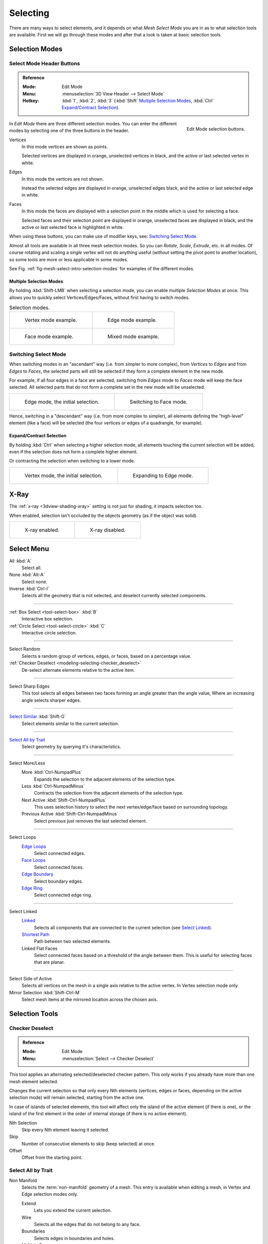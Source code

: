 
*********
Selecting
*********

There are many ways to select elements, and it depends on what *Mesh Select Mode*
you are in as to what selection tools are available.
First we will go through these modes and after that a look is taken at basic selection tools.


Selection Modes
===============

Select Mode Header Buttons
--------------------------

.. admonition:: Reference
   :class: refbox

   :Mode:      Edit Mode
   :Menu:      :menuselection:`3D View Header --> Select Mode`
   :Hotkey:    :kbd:`1`, :kbd:`2`, :kbd:`3`
               (:kbd:`Shift`
               `Multiple Selection Modes`_,
               :kbd:`Ctrl` `Expand/Contract Selection`_).

.. figure:: /images/modeling_meshes_selecting_introduction_mode-buttons.png
   :align: right
   :width: 200px

   Edit Mode selection buttons.

In *Edit Mode* there are three different selection modes.
You can enter the different modes by selecting one of the three buttons in the header.

Vertices
   In this mode vertices are shown as points.

   Selected vertices are displayed in orange, unselected vertices in black,
   and the active or last selected vertex in white.
Edges
   In this mode the vertices are not shown.

   Instead the selected edges are displayed in orange,
   unselected edges black, and the active or last selected edge in white.
Faces
   In this mode the faces are displayed with a selection point in the middle which is used for selecting a face.

   Selected faces and their selection point are displayed in orange,
   unselected faces are displayed in black, and the active or last selected face is highlighted in white.

When using these buttons, you can make use of modifier keys, see: `Switching Select Mode`_.

Almost all tools are available in all three mesh selection modes.
So you can *Rotate*, *Scale*, *Extrude*, etc. in all modes.
Of course rotating and scaling a *single* vertex will not do anything useful
(*without* setting the pivot point to another location),
so some tools are more or less applicable in some modes.

See Fig. :ref:`fig-mesh-select-intro-selection-modes` for examples of the different modes.


Multiple Selection Modes
^^^^^^^^^^^^^^^^^^^^^^^^

By holding :kbd:`Shift-LMB` when selecting a selection mode,
you can enable multiple *Selection Modes* at once.
This allows you to quickly select Vertices/Edges/Faces,
without first having to switch modes.

.. _fig-mesh-select-intro-selection-modes:

.. list-table:: Selection modes.

   * - .. figure:: /images/modeling_meshes_selecting_introduction_vertex-mode-example.png
          :width: 310px

          Vertex mode example.

     - .. figure:: /images/modeling_meshes_selecting_introduction_edge-mode-example.png
          :width: 310px

          Edge mode example.

   * - .. figure:: /images/modeling_meshes_selecting_introduction_face-mode-example.png
          :width: 310px

          Face mode example.

     - .. figure:: /images/modeling_meshes_selecting_introduction_mixed-mode-example.png
          :width: 310px

          Mixed mode example.


Switching Select Mode
---------------------

When switching modes in an "ascendant" way (i.e. from simpler to more complex), from
*Vertices* to *Edges* and from *Edges* to *Faces*,
the selected parts will still be selected if they form a complete element in the new mode.

For example, if all four edges in a face are selected,
switching from *Edges* mode to *Faces* mode will keep the face selected.
All selected parts that do not form a complete set in the new mode will be unselected.

.. list-table::

   * - .. figure:: /images/modeling_meshes_selecting_introduction_edge-mode-example.png
          :width: 310px

          Edge mode, the initial selection.

     - .. figure:: /images/modeling_meshes_selecting_introduction_face-mode-switched-from-edge.png
          :width: 310px

          Switching to Face mode.

Hence, switching in a "descendant" way (i.e. from more complex to simpler),
all elements defining the "high-level" element (like a face) will be selected
(the four vertices or edges of a quadrangle, for example).


Expand/Contract Selection
^^^^^^^^^^^^^^^^^^^^^^^^^

By holding :kbd:`Ctrl` when selecting a higher selection mode,
all elements touching the current selection will be added,
even if the selection does not form a complete higher element.

Or contracting the selection when switching to a lower mode.

.. list-table::

   * - .. figure:: /images/modeling_meshes_selecting_introduction_vertex-mode-example.png
          :width: 310px

          Vertex mode, the initial selection.

     - .. figure:: /images/modeling_meshes_selecting_introduction_edge-mode-expanding-from-vertex.png
          :width: 310px

          Expanding to Edge mode.


X-Ray
=====

The :ref:`x-ray <3dview-shading-xray>` setting is not just for shading, it impacts selection too.

When enabled, selection isn't occluded by the objects geometry
(as if the object was solid).

.. list-table::

   * - .. figure:: /images/modeling_meshes_selecting_introduction_limit-selection-to-visible-off.png
          :width: 310px

          X-ray enabled.

     - .. figure:: /images/modeling_meshes_selecting_introduction_limit-selection-to-visible-on.png
          :width: 310px

          X-ray disabled.


Select Menu
===========

All :kbd:`A`
   Select all.
None :kbd:`Alt-A`
   Select none.
Inverse :kbd:`Ctrl-I`
   Selects all the geometry that is not selected, and deselect currently selected components.

------------------------

:ref:`Box Select <tool-select-box>` :kbd:`B`
   Interactive box selection.
:ref:`Circle Select <tool-select-circle>` :kbd:`C`
   Interactive circle selection.

------------------------

Select Random
   Selects a random group of vertices, edges, or faces, based on a percentage value.
:ref:`Checker Deselect <modeling-selecting-checker_deselect>`
   De-select alternate elements relative to the active item.

------------------------

Select Sharp Edges
   This tool selects all edges between two faces forming an angle greater than the angle value,
   Where an increasing angle selects sharper edges.

------------------------

`Select Similar`_ :kbd:`Shift-G`
   Select elements similar to the current selection.

------------------------

`Select All by Trait`_
   Select geometry by querying it's characteristics.

------------------------

Select More/Less
   More :kbd:`Ctrl-NumpadPlus`
      Expands the selection to the adjacent elements of the selection type.
   Less :kbd:`Ctrl-NumpadMinus`
      Contracts the selection from the adjacent elements of the selection type.
   Next Active :kbd:`Shift-Ctrl-NumpadPlus`
      This uses selection history to select the next vertex/edge/face based on surrounding topology.
   Previous Active :kbd:`Shift-Ctrl-NumpadMinus`
      Select previous just removes the last selected element.

------------------------

Select Loops
   `Edge Loops`_
      Select connected edges.
   `Face Loops`_
      Select connected faces.
   `Edge Boundary`_
      Select boundary edges.
   `Edge Ring`_
      Select connected edge ring.

------------------------

Select Linked
   `Linked <Select Linked>`_
      Selects all components that are connected to the current selection (see `Select Linked`_).
   `Shortest Path`_
      Path between two selected elements.
   Linked Flat Faces
      Select connected faces based on a threshold of the angle between them.
      This is useful for selecting faces that are planar.

------------------------

Select Side of Active
   Selects all vertices on the mesh in a single axis relative to the active vertex.
   In Vertex selection mode only.
Mirror Selection :kbd:`Shift-Ctrl-M`
   Select mesh items at the mirrored location across the chosen axis.


Selection Tools
===============

.. _modeling-selecting-checker_deselect:

Checker Deselect
----------------

.. admonition:: Reference
   :class: refbox

   :Mode:      Edit Mode
   :Menu:      :menuselection:`Select --> Checker Deselect`

This tool applies an alternating selected/deselected checker pattern.
This only works if you already have more than one mesh element selected.

Changes the current selection so that only every Nth elements (vertices, edges or faces,
depending on the active selection mode) will remain selected, starting from the active one.

In case of islands of selected elements, this tool will affect
only the island of the active element (if there is one), or the island of the first element
in the order of internal storage (if there is no active element).

Nth Selection
   Skip every Nth element leaving it selected.
Skip
   Number of consecutive elements to skip (keep selected) at once.
Offset
   Offset from the starting point.


Select All by Trait
-------------------

.. _mesh-select-non-manifold:

Non Manifold
   Selects the :term:`non-manifold` geometry of a mesh.
   This entry is available when editing a mesh, in Vertex and Edge selection modes only.

   Extend
      Lets you extend the current selection.
   Wire
      Selects all the edges that do not belong to any face.
   Boundaries
      Selects edges in boundaries and holes.
   Multiple Faces
      Selects edges that belong to three or more faces.
   Non Contiguous
      Selects edges that belong to exactly two faces with opposite normals.
   Vertices
      Selects vertices that belong to *wire* and *multiple face* edges, isolated vertices,
      and vertices that belong to non-adjoining faces.

Loose Geometry
   Selects all vertices or edges that do not form part of a face.
Interior Faces
   Selects faces where all edges have more than two faces.
Faces by Sides
   Selects all faces that have a specified number of edges.

------------------------

Ungrouped Vertices
   Selects all vertices which are not part of
   a :doc:`vertex group </modeling/meshes/properties/vertex_groups/index>`.


Select Linked
-------------

.. admonition:: Reference
   :class: refbox

   :Mode:      Edit Mode
   :Menu:      :menuselection:`Select --> Linked`
   :Hotkey:    :kbd:`Ctrl-L`

Select geometry connected to already selected elements.
This is often useful when a mesh has disconnected, overlapping parts,
where isolating it any other way would be tedious.

To give more control, you can also enable delimiters in the :ref:`ui-redo-last` panel,
so the selection is constrained by seams, sharp edges, materials or UV islands.

With *Pick Linked* you can also select connected geometry directly under the cursor,
using the :kbd:`L` shortcut to select or :kbd:`Shift-L` to deselect linked.

This works differently in that it uses the geometry under the cursor instead of the existing selection.


Select Similar
--------------

.. admonition:: Reference
   :class: refbox

   :Mode:      Edit Mode
   :Menu:      :menuselection:`Select --> Similar...`
   :Hotkey:    :kbd:`Shift-G`

Select geometry that has similar certain properties to the ones selected,
based on a threshold that can be set in tool properties after activating the tool.
Tool options change depending on the selection mode:

Vertex Selection Mode:
   Normal
      Selects all vertices that have normals pointing in similar directions to those currently selected.
   Amount of Adjacent Faces
      Selects all vertices that have the same number of faces connected to them.
   Vertex Groups
      Selects all vertices in the same :doc:`vertex group </modeling/meshes/properties/vertex_groups/index>`.
   Amount of Connecting Edges
      Selects all vertices that have the same number of edges connected to them.
   Face Regions
      Select matching features on a mesh that has multiple similar areas based on the topology.

Edge Selection Mode:
   Length
      Selects all edges that have a similar length as those already selected.
   Direction
      Selects all edges that have a similar direction (angle) as those already selected.
   Amount of Faces Around an Edge
      Selects all edges that belong to the same number of faces.
   Face Angles
      Selects all edges that are between two faces forming a similar angle, as with those already selected.
   Crease
      Selects all edges that have a similar :ref:`Crease <modeling-edges-crease-subdivision>`
      value as those already selected.
   Bevel
      Selects all edges that have the same *Bevel Weight* as those already selected.
   Seam
      Selects all edges that have the same *Seam* state as those already selected.
      *Seam* is a true/false setting used in :ref:`UV texturing <editors-uv-index>`.
   Sharpness
      Selects all edges that have the same *Sharp* state as those already selected.
      *Sharp* is a true/false setting (a flag) used by
      the :doc:`Edge Split Modifier </modeling/modifiers/generate/edge_split>`.

Face Selection Mode:
   Material
      Selects all faces that use the same material as those already selected.
   Image
      Selects all faces that use the same UV texture as those already selected
      (see :ref:`UV texturing <editors-uv-index>` pages).
   Area
      Selects all faces that have a similar area as those already selected.
   Polygon Sides
      Selects all faces that have the same number of edges.
   Perimeter
      Selects all faces that have a similar perimeter (added values of its edge lengths).
   Normal
      Selects all faces that have a similar normal as those selected.
      This is a way to select faces that have the same orientation (angle).
   Co-planar
      Selects all faces that are (nearly) in the same plane as those selected.

.. (todo) check type: Image in Cycles


.. _modeling-meshes-selecting-edge-loops:

Edge Loops
----------

.. admonition:: Reference
   :class: refbox

   :Mode:      Edit Mode --> Vertex or Edge select mode
   :Menu:      :menuselection:`Select --> Edge Loop`
   :Hotkey:    :kbd:`Alt-LMB`, or :kbd:`Shift-Alt-LMB` for modifying existing selection.

Holding :kbd:`Alt` while selecting an edge selects a loop of edges that are connected in
a line end-to-end, passing through the edge under the mouse pointer.
Holding :kbd:`Shift-Alt` while clicking adds to the current selection.

Edge loops can also be selected based on an existing edge selection,
using either :menuselection:`Select --> Edge Loop`.

.. note:: *Vertex* mode

   In *Vertex* select mode, you can also select edge loops, by using the same hotkeys,
   and clicking on the *edges* (not on the vertices).

.. figure:: /images/modeling_meshes_selecting_advanced_edge-loops.png

   Longitudinal and latitudinal edge loops.

The left sphere shows an edge that was selected longitudinally. Notice how the loop is open.
This is because the algorithm hit the vertices at the poles and is terminated
because the vertices at the pole connect to more than four edges. However,
the right sphere shows an edge that was selected latitudinally and has formed a closed loop.
This is because the algorithm hit the first edge that it started with.


.. _modeling-meshes-selecting-face-loops:

Face Loops
----------

.. admonition:: Reference
   :class: refbox

   :Mode:      Edit Mode --> Face or Vertex select modes
   :Hotkey:    :kbd:`Alt-LMB` or :kbd:`Shift-Alt-LMB` for modifying existing selection.

In face select mode, holding :kbd:`Alt` while selecting an *edge* selects a loop of
faces that are connected in a line end-to-end, along their opposite edges.

In vertex select mode,
the same can be accomplished by using :kbd:`Ctrl-Alt` to select an edge,
which selects the face loop implicitly.

.. figure:: /images/modeling_meshes_selecting_advanced_face-loops.png

   Face loop selection.

This face loop was selected by clicking with :kbd:`Alt-LMB` on an edge,
in *face* select mode.
The loop extends perpendicular from the edge that was selected.

.. figure:: /images/modeling_meshes_selecting_advanced_face-loops-vertex.png

   :kbd:`Alt` versus :kbd:`Ctrl-Alt` in vertex select mode.

A face loop can also be selected in *Vertex* select mode.
Technically :kbd:`Ctrl-Alt-LMB` will select an *Edge Ring*,
however, in *Vertex* select mode, selecting an *Edge Ring* implicitly
selects a *Face Loop* since selecting opposite edges of a face implicitly selects
the entire face.


Edge Boundary
-------------

.. admonition:: Reference
   :class: refbox

   :Mode:      Edit Mode --> Vertex or Edge select modes
   :Hotkey:    :kbd:`Alt-LMB`

Loop selection on edge boundaries.
To extend the selection to all boundaries if the current boundary is already selected
use :kbd:`Alt-LMB` again.


Edge Ring
---------

.. admonition:: Reference
   :class: refbox

   :Mode:      Edit Mode
   :Menu:      :menuselection:`Select --> Edge Ring`
   :Hotkey:    :kbd:`Ctrl-Alt-LMB`

In *Edge* select mode, holding :kbd:`Ctrl-Alt`
while selecting an edge (or two vertices) selects a sequence of edges that are not connected,
but on opposite sides to each other continuing along a :doc:`face loop </modeling/meshes/structure>`.

As with edge loops, you can also select edge rings based on current selection,
using either :menuselection:`Select --> Edge Ring`,
or the *Edge Ring Select* option of the *Edge Specials* menu :kbd:`Ctrl-E`.

.. note:: *Vertex* mode

   In *Vertex* select mode, you can use the same hotkeys when *clicking on the edges* (not on the vertices),
   but this will directly select the corresponding face loop...

.. _fig-mesh-select-advanced-loop-ring:

.. figure:: /images/modeling_meshes_selecting_advanced_edge-ring.png

   A selected edge loop, and a selected edge ring.

In Fig. :ref:`fig-mesh-select-advanced-loop-ring` the same edge was clicked on,
but two different "groups of edges" were selected, based on the different tools.
One is based on edges during computation and the other is based on faces.

.. note:: Convert Selection to Whole Faces

   If the edge ring selection happened in Edge Select Mode, switching to Face Select Mode will erase the selection.

   This is because none of those faces had all its (four) edges selected,
   just two of them.

   Instead of selecting the missing edges manually or by using :kbd:`Shift-Alt-` twice,
   it is easier to first switch to Vertex Select Mode, which will kind of "flood" the selection.
   A subsequent switch to Face Select Mode will then properly select the faces.


Shortest Path
-------------

.. admonition:: Reference
   :class: refbox

   :Mode:      Edit Mode
   :Menu:      :menuselection:`Select --> Shortest Path`
   :Hotkey:    :kbd:`Ctrl-LMB`

.. figure:: /images/modeling_meshes_selecting_advanced_shortest-path.png

   Select a face or vertex path with :kbd:`Ctrl-LMB`.

Selects all geometry along the shortest path from
the active vertex/edge/face to the one which was selected.

Face Stepping
   Supports diagonal paths for vertices and faces, and
   selects edge rings with edges.
Topological Distance
   Which only takes into account the number of edges of the path and
   not the length of the edges to calculate the distances.
Fill Region :kbd:`Shift-Ctrl-LMB`
   Selects all elements in the shortest paths from the active selection to the clicked area.
Checker Select Options
   Allows to quickly select alternate elements in a path.

   Nth Selection
      Skip every Nth element, leave unselected.
   Skip
      Number of consecutive elements to skip at once.
   Offset
      Offset from the starting point.


Loop Inner-Region
-----------------

.. admonition:: Reference
   :class: refbox

   :Mode:      Edit Mode --> Edge select mode
   :Menu:      :menuselection:`Select --> Select Loop Inner-Region`

*Select Loop Inner-Region* selects all faces that are inside a closed loop of edges.
While it is possible to use this operator in *Vertex* and *Face* selection modes, results may be unexpected.
Note that if the selected loop of edges is not closed,
then all connected edges on the mesh will be considered inside the loop.

.. figure:: /images/modeling_meshes_selecting_advanced_inner-region1.png

   Loop to Region.

.. figure:: /images/modeling_meshes_selecting_advanced_inner-region2.png

   This tool handles multiple loops fine, as you can see.

.. figure:: /images/modeling_meshes_selecting_advanced_inner-region3.png

   This tool handles "holes" just fine as well.


Boundary Loop
-------------

.. admonition:: Reference
   :class: refbox

   :Mode:      Edit Mode --> Edge select mode
   :Menu:      :menuselection:`Select --> Select Boundary Loop`

*Select Boundary Loop* does the opposite of *Select Loop Inner-Region*,
based on all regions currently selected, it selects only the edges at the border(contour) of these islands.
It can operate in any select mode, but when in *Face* mode it will switch to *Edge* select mode after running.

All this is much more simple to illustrate with examples:

.. figure:: /images/modeling_meshes_selecting_advanced_boundary-loop.png

   Select Boundary Loop does the opposite and forces into Edge Select Mode.


Known Issues
============

N-Gons in Face Select Mode
--------------------------

.. figure:: /images/modeling_meshes_selecting_edges-faces_face-mode-ngon-visual-problem.png

   N-gon face having its center dot inside another face.

As already known, faces are marked with a little square dot in the middle of the face.
With n-gons that can lead in certain cases to a confusing display.
The example shows the center dot of the U-shaped n-gon being inside of the oblong face inside the "U".
It is not easy to say which dot belongs to which face (the orange dot in the image is the object origin).
Luckily, you do not need to care much, because to select a face, you do not have to click the center dot,
but the face itself.

